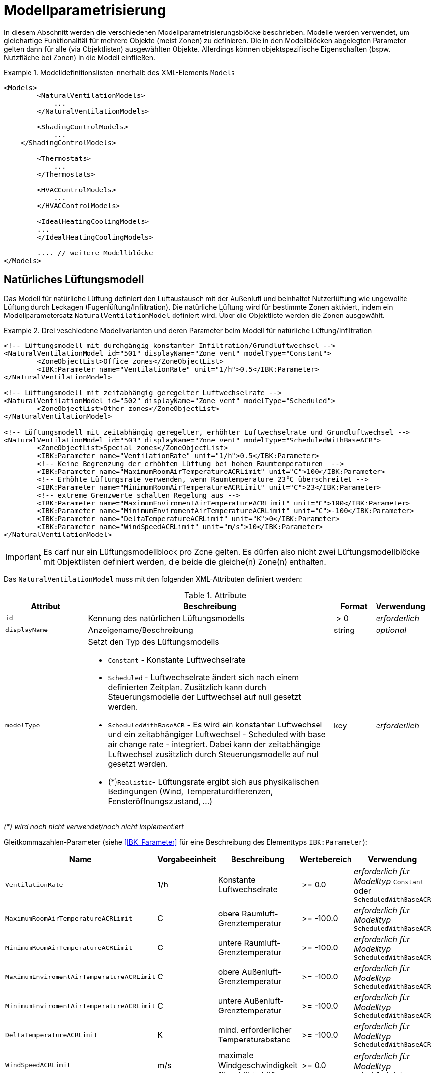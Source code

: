 :imagesdir: ./images

[[models]]
# Modellparametrisierung

In diesem Abschnitt werden die verschiedenen Modellparametrisierungsblöcke beschrieben. Modelle werden verwendet, um gleichartige Funktionalität für mehrere Objekte (meist Zonen) zu definieren. Die in den Modellblöcken abgelegten Parameter gelten dann für alle (via Objektlisten) ausgewählten Objekte. Allerdings können objektspezifische Eigenschaften (bspw. Nutzfläche bei Zonen) in die Modell einfließen.


.Modelldefinitionslisten innerhalb des XML-Elements `Models`
====
[source,xml]
----
<Models>
	<NaturalVentilationModels>
	    ...
	</NaturalVentilationModels>
	
	<ShadingControlModels>
	    ...
    </ShadingControlModels>

	<Thermostats>
	    ...
	</Thermostats>

	<HVACControlModels>
	    ...
	</HVACControlModels>

	<IdealHeatingCoolingModels>
        ...
	</IdealHeatingCoolingModels>
	
	.... // weitere Modellblöcke
</Models>
----
====



## Natürliches Lüftungsmodell

Das Modell für natürliche Lüftung definiert den Luftaustausch mit der Außenluft und beinhaltet Nutzerlüftung wie ungewollte Lüftung durch Leckagen (Fugenlüftung/Infiltration). Die natürliche Lüftung wird für bestimmte Zonen aktiviert, indem ein Modellparametersatz `NaturalVentilationModel` definiert wird. Über die Objektliste werden die Zonen ausgewählt.

.Drei veschiedene Modellvarianten und deren Parameter beim Modell für natürliche Lüftung/Infiltration
====
[source,xml]
----
<!-- Lüftungsmodell mit durchgängig konstanter Infiltration/Grundluftwechsel -->
<NaturalVentilationModel id="501" displayName="Zone vent" modelType="Constant">
	<ZoneObjectList>Office zones</ZoneObjectList>
	<IBK:Parameter name="VentilationRate" unit="1/h">0.5</IBK:Parameter>
</NaturalVentilationModel>

<!-- Lüftungsmodell mit zeitabhängig geregelter Luftwechselrate -->
<NaturalVentilationModel id="502" displayName="Zone vent" modelType="Scheduled">
	<ZoneObjectList>Other zones</ZoneObjectList>
</NaturalVentilationModel>

<!-- Lüftungsmodell mit zeitabhängig geregelter, erhöhter Luftwechselrate und Grundluftwechsel -->
<NaturalVentilationModel id="503" displayName="Zone vent" modelType="ScheduledWithBaseACR">
	<ZoneObjectList>Special zones</ZoneObjectList>
	<IBK:Parameter name="VentilationRate" unit="1/h">0.5</IBK:Parameter>
	<!-- Keine Begrenzung der erhöhten Lüftung bei hohen Raumtemperaturen  -->
	<IBK:Parameter name="MaximumRoomAirTemperatureACRLimit" unit="C">100</IBK:Parameter>
	<!-- Erhöhte Lüftungsrate verwenden, wenn Raumtemperature 23°C überschreitet -->
	<IBK:Parameter name="MinimumRoomAirTemperatureACRLimit" unit="C">23</IBK:Parameter>
	<!-- extreme Grenzwerte schalten Regelung aus -->
	<IBK:Parameter name="MaximumEnviromentAirTemperatureACRLimit" unit="C">100</IBK:Parameter>
	<IBK:Parameter name="MinimumEnviromentAirTemperatureACRLimit" unit="C">-100</IBK:Parameter>
	<IBK:Parameter name="DeltaTemperatureACRLimit" unit="K">0</IBK:Parameter>
	<IBK:Parameter name="WindSpeedACRLimit" unit="m/s">10</IBK:Parameter>
</NaturalVentilationModel>
----
====


[IMPORTANT]
====
Es darf nur ein Lüftungsmodellblock pro Zone gelten. Es dürfen also nicht zwei Lüftungsmodellblöcke mit Objektlisten definiert werden, die beide die gleiche(n) Zone(n) enthalten.
====

Das `NaturalVentilationModel` muss mit den folgenden XML-Attributen definiert werden:

.Attribute
[.indent-me]
[options="header",cols="20%,60%,^ 10%,^ 10%",width="100%"]
|====================
| Attribut | Beschreibung | Format | Verwendung 
| `id` | Kennung des natürlichen Lüftungsmodells | {nbsp}>{nbsp}0{nbsp} | _erforderlich_
| `displayName` | Anzeigename/Beschreibung | string | _optional_

| `modelType` 
a| Setzt den Typ des Lüftungsmodells 

* `Constant` - Konstante Luftwechselrate
* `Scheduled` - Luftwechselrate ändert sich nach einem definierten Zeitplan. Zusätzlich kann durch Steuerungsmodelle der Luftwechsel auf null gesetzt werden.

* `ScheduledWithBaseACR` - Es wird ein konstanter Luftwechsel und ein zeitabhängiger Luftwechsel - Scheduled with base air change rate -  integriert. Dabei kann der zeitabhängige Luftwechsel zusätzlich durch Steuerungsmodelle auf null gesetzt werden.

* (*)`Realistic`- Lüftungsrate ergibt sich aus physikalischen Bedingungen (Wind, Temperaturdifferenzen, Fensteröffnungszustand, ...)

| key | _erforderlich_
|====================

_(*) wird noch nicht verwendet/noch nicht implementiert_

Gleitkommazahlen-Parameter (siehe <<IBK_Parameter>> für eine Beschreibung des Elementtyps `IBK:Parameter`):

[options="header",cols="20%,^ 15%,35%,^ 20%,^ 10%",width="100%"]
|====================
|Name|Vorgabeeinheit|Beschreibung|Wertebereich |Verwendung
| `VentilationRate` | 1/h | Konstante Luftwechselrate | {nbsp}>={nbsp}0.0{nbsp} | _erforderlich für Modelltyp_ `Constant` oder `ScheduledWithBaseACR`
| `MaximumRoomAirTemperatureACRLimit` | C | obere Raumluft-Grenztemperatur | {nbsp}>={nbsp}-100.0{nbsp} | _erforderlich für Modelltyp_ `ScheduledWithBaseACR`
| `MinimumRoomAirTemperatureACRLimit` | C | untere Raumluft-Grenztemperatur | {nbsp}>={nbsp}-100.0{nbsp} | _erforderlich für Modelltyp_ `ScheduledWithBaseACR`
| `MaximumEnviromentAirTemperatureACRLimit` | C | obere Außenluft-Grenztemperatur | {nbsp}>={nbsp}-100.0{nbsp} | _erforderlich für Modelltyp_ `ScheduledWithBaseACR`
| `MinimumEnviromentAirTemperatureACRLimit` | C | untere Außenluft-Grenztemperatur | {nbsp}>={nbsp}-100.0{nbsp} | _erforderlich für Modelltyp_ `ScheduledWithBaseACR`
| `DeltaTemperatureACRLimit` | K | mind. erforderlicher Temperaturabstand | {nbsp}>={nbsp}-100.0{nbsp} | _erforderlich für Modelltyp_ `ScheduledWithBaseACR`
| `WindSpeedACRLimit` | m/s | maximale Windgeschwindigkeit für erhöhte Lüftung | {nbsp}>={nbsp}0.0{nbsp} | _erforderlich für Modelltyp_ `ScheduledWithBaseACR`
|====================

Beim Modelltyp `Constant` wird durchweg eine konstante Luftwechselrate (Parameter `VentilationRate`) verwendet.

Beim Modelltyp `Scheduled` wird die Luftwechselrate aus einem Zeitplan (Parameter `VentilationRateSchedule`, siehe <<schedules>>) entnommen. Weitere Parameter sind nicht notwendig.

Nachfolgend finden Sie ein Beispiel für einen Zeitplan, der den Parameter `VentilationRateSchedule` für ein solches Modell der geplanten natürlichen Lüftung bereitstellt:

.Zeitplan, der den Parameter _VentilationRateSchedule_ bereitstellt
====
[source,xml]
----
<ScheduleGroup objectList="All zones">
	<!-- jeden Tag zwischen 6-10 -->
	<Schedule type="AllDays">
		<DailyCycles>
			<DailyCycle interpolation="Constant">
				<TimePoints>0 6 10</TimePoints>
				<Values>VentilationRateSchedule [1/h]:0 0.4 0</Values>
			</DailyCycle>
		</DailyCycles>
	</Schedule>
	<!-- Dienstag keine Lüftung -->
	<Schedule type="Tuesday">
		<DailyCycles>
			<DailyCycle interpolation="Constant">
				<TimePoints>0</TimePoints>
				<Values>VentilationRateSchedule [1/h]:0</Values>
			</DailyCycle>
		</DailyCycles>
	</Schedule>
	<!-- Wochenende nur am Nachmittag -->
	<Schedule type="WeekEnd">
		<DailyCycles>
			<DailyCycle interpolation="Constant">
				<TimePoints>0 14 16</TimePoints>
				<Values>VentilationRateSchedule [1/h]:0 0.1 0</Values>
			</DailyCycle>
		</DailyCycles>
	</Schedule>
</ScheduleGroup>
----
====


Beim Modelltyp `ScheduledWithBaseACR` wird ein konstanter Grundluftwechsel (Parameter `VentilationRate`) verwendet und unter bestimmten Bedingungen wird ein zusätzlicher Luftwechsel entsprechend eines gegebenen Zeitplans in  `VentilationRateSchedule` verwendet.

Die Luftwechselrate wird berechnet:

```
n = n_Grundluftwechsel                          // wenn Bedingungen nicht erfüllt
n = n_Grundluftwechsel + n_erhöhterLuftwechsel  // wenn Bedingungen erfüllt
```

[IMPORTANT]
====
Bei Definition der `VentilationRateSchedule` für das `ScheduledWithBaseACR` beachten, dass dies die _zusätzliche_ Lüftungsrate zum Grundluftwechsel ist. Beim Modelltyp `Scheduled` hingegen wird der Wert im Zeitplan `VentilationRateSchedule` direkt verwendet.
====

### Regelbedingungen

Folgende Bedingungen müssen _alle_ erfüllt sein, damit der erhöhte Luftwechsel addiert wird.

- Raumluftzustand: `MinimumRoomAirTemperatureACRLimit` < Raumlufttemperatur < `MaximumRoomAirTemperatureACRLimit`
- Außentemperatur: `MinimumEnviromentAirTemperatureACRLimit`< Außenlufttemperatur < `MaximumEnviromentAirTemperatureACRLimit`
- Temperaturdifferenz: Raumlufttemperatur - Außenlufttemperatur < `DeltaTemperatureACRLimit`; dabei kann `DeltaTemperatureACRLimit` auch negativ sein. Darüber können auch Heizeffekte (Raum kalt, Außenluft warm) berücksichtigt werden. 
- Windgeschwindigkeit: akt. Wingeschwindigkeit < `WindSpeedACRLimit`


Damit das Modell `ScheduledWithBaseACR` verwendbar ist, müssen sowohl der Parameter _VentilationRate_ als auch der Zeitplan _VentilationRateSchedule_ spezifiziert werden.

Die Regelparameter müssen für das Modell `ScheduledWithBaseACR` stets komplett als konstante Parameter definiert werden. Sie können jedoch durch die zugehörigen Zeitplanparameter überschrieben werden. Die dazugehörigen zeitabhängigen Schedule-Parameter sind gleichartig benannt, jedoch jeweils mit dem Suffix `Schedule`.

### Ausgabegrößen

Das Lüftungsmodell generiert folgende vektorwertige Ergebnisgrößen:

- `VentilationHeatFlux` in [W]
- `VentilationRate` in [1/h] und 

[NOTE]
====
Da es mehrere Lüftungsmodellinstanzen geben kann, sucht das jeweilige Zonenmodell zunächst, welche Modellinstanz eine Ergebnisgröße liefert und erstellt dann die Verknüpfung zur Eingangsvariable.
====

## Steuerungsmodell für Verschattung

Ein Verschattungregelungsmodell ist eine spezielle Art von Regelungsmodell, das einen Signalwert zwischen 0 (keine Verschattung) und 1 (volle Verschattung) zurückgibt. Das tatsächliche Ausmaß der Verschattung bzw. die Reduzierung der solaren Gewinne wird durch den Verschattungs-Parameterblock (`Shading`, siehe <<window_shading>>) bestimmt. Somit kann das gleiche Regelmodell für verschiedene Verschattungseinrichtungen verwendet werden. Da es bei Verschattungseinrichtungen keinen expliziten Zonenbezug gibt, werden Verschattungskontrollmodelle über ihre eindeutige ID referenziert.

.Parameterdefinition für Verschattungsregelungsmodell
====
[source,xml, indent=0]
----
<Models>
    <ShadingControlModels>
    	<!-- ShadingControlModel liefert einen Wert zwischen 0 und 1 
    		0 = keine Reduktion (Verschattung offen)
    		1 = volle Reduktion (Verschattung geschlossen)
    	-->
    	<ShadingControlModel id="2000" displayName="Global horizontal sensor controller" sensorID="50000">
    		<IBK:Parameter name="MaxIntensity" unit="W/m2">300</IBK:Parameter>
    		<IBK:Parameter name="MinIntensity" unit="W/m2">150</IBK:Parameter>
    	</ShadingControlModel> 
    </ShadingControlModels>
</Models>
----
====

Das Verschattungskontrollmodell verlangt zwei Parameter `MaxIntensity` und `MinIntensity` und implementiert eine digitale Regelung mit Hysterese. Zunächst muss die Globalstrahlungsintensität auf den Sensor den oberen Grenzwert (`MaxIntensity`) überschreiten, wonach die Verschattung geschlossen wird (Kontrollmodell liefert 1). Danach muss die Strahlungsintensität zunächst unter die untere Grenze sinken (`MinIntensity`), bevor die Verschattung wieder geöffnet wird (Kontrollmodell liefert 0).

Für die Auswertung wird eine Horizontalstrahlung benötigt. Dafür muss eine Oberfläche ausgewählt werden und als `sensorID` angegeben werden. 

Möglich sind hier 3 Optionen:

- allgemeiner Sensor auf einer Fläche (siehe <<location_sensors>>)
- ID eines Fensters (eigentlich ID des _embedded object_, welches das Fenster enthält); hier wird die Globalstrahlung durch das Fenster als Eingangsgröße verwendet, einschließlich eventueller externer Verschattung bzw. Eigenverschattung 
- ID einer opaquen Fläche; hier wird die Globalstrahlung auf eine opaque Fläche als Eingangsgröße verwendet, einschließlich eventueller externer Verschattung bzw. Eigenverschattung 

Damit diese IDs eindeutig auflösbar sind, müssen Sensoren, Fenster und Konstruktionen global eindeutige IDs tragen (siehe auch <<uniqueness_requirements>>).

### Ausgabegrößen

Das Verschattungssteuerungsmodell liefert als Ergebnisgrößen:

- `ShadingControlValue` - Steuerungssignal für Verschattung: 0 - komplett offen, 1 - komplett geschlossen, Zwischenwerte sind möglich
- `SolarIntensityOnShadingSensor` - Solarstrahlungsintensität in [W/m2] auf ausgewählten Sensor, der für die Regelung verwendet wird


## Modell für interne Lasten

Das Modell für interne Lasten wird verwendet, um die Wärmelasten von Geräten, Personen und Beleuchtung für Zonen zu definieren. Interne Lasten werden genauso definiert wie natürliche Lüftungsmodelle. Der Objektlisten-tag `ZoneObjectList` identifiziert die Zonen, in denen interne Lasten berücksichtigt werden sollen. Wie auch beim Modell für natürliche Lüften dürfen Zonen immer nur einmal referenziert werden (es  dürfen nicht zwei interne Lastmodelle existieren, die sich auf dieselben Zonen beziehen).

.Definitionsblock für interne Lasten
====
[source,xml]
----
<InternalLoadsModel id="200" modelType="Scheduled">
	<ZoneObjectList>Office zones</ZoneObjectList>
	<IBK:Parameter name="RadiantFraction" unit="---">0.5</IBK:Parameter>
</InternalLoadsModel>
----
====


Das `InternalLoadsModel` muss mit den folgenden XML-Attributen definiert werden:

.Attribute
[.indent-me]
[options="header",cols="20%,60%,^ 10%,^ 10%",width="100%"]
|====================
| Attribut | Beschreibung | Format | Verwendung 
| `id` | Kennung des Modells | {nbsp}>{nbsp}0{nbsp} | _erforderlich_
| `displayName` | Anzeigename/Beschreibung | string | _optional_

| `modelType` 
a| Gibt an, wie die internen Lasten angesetzt werden sollen

* `Constant` - Konstante Geräte-, Personen- und Beleuchtungsenergielasten
* `Scheduled` - Lasten werden über Zeitplanparameter bereitgestellt.

| key | _erforderlich_
|====================


Fließkommaparameter (siehe <<IBK_Parameter>> für eine Beschreibung des Elementtyps `IBK:Parameter`):

[options="header",cols="20%,^ 15%,35%,^ 20%,^ 10%",width="100%"]
|====================
|Name|Vorgabeeinheit|Beschreibung|Wertebereich |Verwendung
| `EquipmentHeatLoadPerArea` | W/m2 | Komplette Gerätebelastung pro Zonennutzfläche | {nbsp}>={nbsp}0.0{nbsp} | _erforderlich für Konstantes Modell_
| `PersonHeatLoadPerArea` | W/m2 | Komplette Personenwärmelast pro Zonennutzfläche | {nbsp}>={nbsp}0.0{nbsp} | _erforderlich für Konstantes Modell_
| `LightingHeatLoadPerArea` | W/m2 | Komplette Wärmelast aus Beleuchtung pro Zonennutzfläche | {nbsp}>={nbsp}0.0{nbsp} | _erforderlich für Konstantes Modell_
| `EquipmentRadiationFraction` | --- | Prozentualer Anteil der Wärme der Geräte, der durch Strahlung emittiert wird | {nbsp}>={nbsp}0.0{nbsp} | _erforderlich_
| `PersonRadiationFraction` | --- | Prozentualer Anteil der Wärme der Personen, der durch Strahlung emittiert wird | {nbsp}>={nbsp}0.0{nbsp} | _erforderlich_
| `LightingRadiationFraction` | --- | Prozentualer Anteil der Wärme der Beleuchtung, der durch Strahlung emittiert wird | {nbsp}>={nbsp}0,0{nbsp} | _erforderlich_
|====================

[NOTE]
====
Die _Zonennutzfläche_ ist nicht zwingend die _Grundfläche_ einer Zone sondern wird aus dem Parameter _Area_ der Zonendefinition gewählt. Dadurch ist es möglich, z.B. im Dachgeschoss mit Schrägen, die tatsächlich nutzbare Fläche zu definieren und zu verwenden. Deshalb wird der _Area_ Parameter in allen Zonen benötigt, für die ein `InternalLoadsModel` angewendet werden soll.
====

Die Parameter `xxxRadiationFraction` geben an, welcher Prozentsatz der berechneten internen Lasten als Strahlungsfluss flächengewichtet auf opake Oberflächen, die die Zone umschließen, aufgebracht werden soll. 

Der Modelltyp `Constant` übernimmt die internen Lasten aus den Parametern (siehe oben).

Wenn der Modelltyp `Scheduled` verwendet wird, werden die tatsächlichen Lasten aus dem Zeitplan entnommen.

Die folgenden Zeitplanparameter sind erforderlich:

- `EquipmentHeatLoadPerAreaSchedule [W/m2]`
- `PersonHeatLoadPerAreaSchedule [W/m2]`
- `LightingHeatLoadPerAreaSchedule [W/m2]`

### Ausgaben 

Das Modell stellt folgende Ausgangsgrößen zur Verfügung: 

- `ConvectiveEquipmentHeatLoad [W]`
- `ConvectivePersonHeatLoad [W]`
- `ConvectiveLightingHeatLoad [W]`
- `RadiantEquipmentHeatLoad [W]`
- `RadiantPersonHeatLoad [W]`
- `RadiantLightingHeatLoad [W]`

Dies sind vektoriell dargestellte Größen, die in Ausgangsdefinitionen referenziert werden müssen, z. B. mit: `ConvectiveEquipmentHeatLoad[id=3]` für die konvektive Gerätelast in Zone #3.




[[Thermostat]]
## Modell für Thermostate

Das Thermostatmodell beschreibt, auf welche Raumsollwerte konditioniert werden soll. Angegeben werden können Heiz- und/oder Kühlsolltemperaturen für die Raumluft oder operative Raumluft.
Der Objektlisten-tag `ZoneObjectList` identifiziert die Zonen, in denen Thermostate berücksichtigt werden sollen. Wie auch beim Lüftungsmodell  darf nur ein Modell pro Zone existieren.

.Definitionsblock für Thermostate
====
[source,xml]
----
<!-- A thermostat with constant heating and cooling set points. Uses air temperature as sensor value. -->
<Thermostat id="1001" displayName="Constant air temperature thermostat" modelType="Constant">
	<ZoneObjectList>All zones</ZoneObjectList>
	<!-- Heating starts below 22 C -->
	<IBK:Parameter name="HeatingSetpoint" unit="C">22</IBK:Parameter>
	<!-- Cooling starts above 26 C -->
	<IBK:Parameter name="CoolingSetpoint" unit="C">26</IBK:Parameter>
	<!-- P-controller is accurate to 0.2 K -->
	<IBK:Parameter name="TemperatureTolerance" unit="K">0.2</IBK:Parameter>
	<!-- Control temperature is "Air temperature", this is the default and could be omitted -->
	<TemperatureType>AirTemperature</TemperatureType>
	<!-- Controller type PController is the default, so we could omit this-->
	<ControllerType>PController</ControllerType>
</Thermostat>
----
====


Das `Thermostat`-Element unterstützt folgende XML-Attributen:

.Attribute
[.indent-me]
[options="header",cols="20%,60%,^ 10%,^ 10%",width="100%"]
|====================
| Attribut | Beschreibung | Format | Verwendung 
| `id` | Kennung des Modells | {nbsp}>{nbsp}0{nbsp} | _erforderlich_
| `displayName` | Anzeigename/Beschreibung | string | _optional_

| `modelType` 
a| Gibt an, wie die Thermostat-Parameter angesetzt werden sollen

* `Constant` - Konstante Sollwerte
* `Scheduled` - Sollwerte werden über Zeitplanparameter bereitgestellt.

| key | _erforderlich_
|====================


Fließkommaparameter (siehe <<IBK_Parameter>> für eine Beschreibung des Elementtyps `IBK:Parameter`):

[options="header",cols="20%,^ 15%,35%,^ 20%,^ 10%",width="100%"]
|====================
|Name|Vorgabeeinheit|Beschreibung|Wertebereich |Verwendung
| `HeatingSetpoint` | C | konstanter Heizsollwert | < `CoolingSetpoint` | _erforderlich für Modelltyp_ `Constant`
| `CoolingSetpoint` | C | konstanter Kühlsollwert | > `HeatingSetpoint` | _erforderlich für Modelltyp_ `Constant`
|====================

Der Modelltyp `Constant` übernimmt die Sollwerte aus den Parametern (siehe oben).

Wenn der Modelltyp `Scheduled` verwendet wird, werden die tatsächlichen Sollwerte aus dem Zeitplan entnommen. Dafür sind folgende Zeitplanparameter erforderlich:

- `HeatingSetpointSchedule [C]`
- `CoolingSetpointSchedule [C]`

[NOTE]
====
Ein Thermostat hält nur die Sollwerte für die Zone. Eine Konditionierung der Zone erfolgt erst, wenn zusätzlich eine Heizungs- und/oder Kühlmodell für die Zone integriert ist. Bei den Zeitplänen ist immer darauf zu achten, dass der Heizsollwert < Kühlsollwert ist.
====

### TemperatureType

Das XML-Element `TemperatureType` enthält eine Zeichenkette zur Auswahl eines bestimmten Typs (`AirTemperature` wird standardmäßig verwendet, wenn das Element fehlt).

.Verfügbare Temperatursensoren
[options="header", cols="20%, 80%", width="100%"]
|====================
|Name|Beschreibung
|`AirTemperature`| Als Referenztemperatur wird die Raumlufttempatur verwendet.
|`OperativeTemperature`| Als Referenztemperatur wird die operative Raumlufttempatur verwendet. Diese setzt sich aus der mittleren Oberflächentemperatur aller Innenoberflächen und aus der Raumlufttemperatur zusammen. Die Anteile betragen jeweils 50%.
|====================


### ControllerType

Das XML-Element `ControllerType` enthält eine Zeichenkette zur Auswahl eines bestimmten Controllers (`PController` wird standardmäßig verwendet, wenn das Element fehlt).

.Verfügbare Controller
[options="header", cols="20%, 80%", width="100%"]
|====================
|Name|Beschreibung
|`PController`| Ein einfacher P-Controller wird verwendet.
|`DigitalController`| Ein digitaler Controller mit Hysterese wird verwendet.
|====================

Beim `PController` muss der Parameter `TemperatureTolerance` angegeben werden, welche die maximale erlaubte Regelabweichung definiert. Wird z.B. die Heizsolltemperatur um genau diese Toleranz unterschritten, so liefert der Regler eine 1 zurück (bei größeren Abweichungen entsprechend höhere Werte). Damit entspricht diese Toleranz dem inversen des KP-Parameters: `Kp = 1/TemperatureTolerance`.

Beim `DigitalController` muss der Parameter `TemperatureBand` angegeben werden. Der Regler regelt dann im Bereich;

----
obere Grenze = Sollwert + TemperatureBand
untere Grenze = Sollwert - TemperatureBand
----



### Ausgaben

Das Modell liefert vektorwertige Modellergebnisgrößen, wobei der Vektorindex die jeweilige Zonen-ID ist.

- `HeatingControlValue [---]` - Steuersignal für die Heizungsanlage: 0 - aus, 1 - maximal an, Wertebereich unbegrenzt
- `CoolingControlValue [---]` - Steuersignal für die Klimaanlage: 0 - aus, 1 - maximal an, Wertebereich unbegrenzt
- `ThermostatHeatingSetpoint [C]` - Setpoint, der für die Heizung verwendet wurde
- `ThermostatCoolingSetpoint [C]` - Setpoint, der für die Kühlung verwendet wurde

[NOTE]
====
Es kann mehrere Thermostat-Modell-Instanzen im Gebäude geben. Da die Ergebnisgrößen von der jeweiligen Modellinstanz selbst zur Verfügung gestellt werden, muss beim Zugriff auf die jeweiligen zonenspezifischen Regelgrößen (`XXXControlValue`) das richtige Modell addressiert werden. In der Praxis kann das so geschehen, dass ein nachfolgendes Modell einfach optionale Eingangsreferenzen für Regelgrößen einer Zonen an _alle_ Thermostatmodelle schickt. Es darf dann nur exakt ein Modell eine Ergebnisgröße liefern, die dann verwendet wird.
====

## Anlagensystem-Modell

Ein Anlagensystem-Modell wandelt Regelinformationen aus einem Thermostat und ggfs. anderen Prozessbedingungen in Regelgrößen für spezifische Heizsysteme um. So können auch Priorisierungen implementiert werden.

Ein Anlagensystem-Modell ist optional - ohne ein solches System kann ein Heizungssystem auch direkt die Kontrollgrößen eines Thermostats abgreifen.

.Anlagensystemmodell für die Umsetzung einer idealen Heizung
====
[source,xml]
----
<HVACControlSystem id="200" modelType="Heating">
    <HeatingSystems>Ideal</HeatingSystem>
    <Priority>Parallel</Priority>
</HVACControlSystem>
----

TODO : 

====

## Modell für ideale thermische Konditionierung

Das Modell beschreibt ein ideles thermisches Konditionierungsmodell für eine ideale Raumluftkonditionierung.
Der Objektlisten-tag `ZoneObjectList` identifiziert die Zonen, in denen das Modell berücksichtigt werden sollen. Es darf nur ein Modell pro Zone existieren.

.Definitionsblock für ideale thermische Konditionierung
====
[source,xml]
----
<IdealHeatingCoolingModel id="200">
	<ZoneObjectList>Office zones</ZoneObjectList>
	<IBK:Parameter name="MaxHeatingPowerPerArea" unit="W/m2">50</IBK:Parameter>
	<IBK:Parameter name="MaxCoolingPowerPerArea" unit="W/m2">20</IBK:Parameter>
</IdealHeatingCoolingModel>
----
====

Das `IdealHeatingCoolingModel` muss mit den folgenden XML-Attributen definiert werden:

.Attribute
[.indent-me]
[options="header",cols="20%,60%,^ 10%,^ 10%",width="100%"]
|====================
| Attribut | Beschreibung | Format | Verwendung 
| `id` | Kennung des Modells | {nbsp}>{nbsp}0{nbsp} | _erforderlich_
|====================


Fließkommaparameter (siehe <<IBK_Parameter>> für eine Beschreibung des Elementtyps `IBK:Parameter`):

[options="header",cols="20%,^ 15%,35%,^ 20%,^ 10%",width="100%"]
|====================
|Name|Vorgabeeinheit|Beschreibung|Wertebereich |Verwendung
| `MaxHeatingPowerPerArea` | W/m2 | maximale flächenbezogene Heizleistung | {nbsp}>={nbsp}0.0{nbsp} | _erforderlich_ 
| `MaxCoolingPowerPerArea` | W/m2 | maximale flächenbezogene Kühlleistung | {nbsp}>={nbsp}0.0{nbsp} | _erforderlich_ 
|====================

[IMPORTANT]
====
Damit das Modell auf die jeweilige Zone angewendet wird, ist zwingend das <<Thermostat, Thermostat>> nötig, welches für die gleichen Zone parametriert sein muss. Dieses liefert dann eine Ergebnisgröße `Model(<thermostat_id>).HeatingControlValue[<zone id>]`. 

Ein zwischengeschaltetes `HVACControlSystem` kann optional verwendet werden (auch als FMU), welches ein konkretisiertes Regelsignal `Model(<HVACControlSystem_id>).IdealHeatingControlValue[<zone id>]` liefert. Das `IdealHeatingCoolingModel`-Modell sucht _zuerst_ nach einer gülten Variable vom HVACControlSystem-Modell, und dann nach dem Thermostat. 
====

### Heiz- und Kühlleistung

Das Regelsignal `HeatingControlValue` bzw. `IdealHeatingControlValue` wird als Wert zwischen 0..1 intepretiert. Werte außerhalb dieser Grenzen werden abgeschnitten. Bei 1 läuft die Heizung mit maximaler Heizlast, entsprechend des `MaxHeatingPowerPerArea`-Parameters. Bei 0 ist die Heizung aus. Dazwischen wird linear interpoliert.

Die Kühlung ist analog definiert. Bei einem Kontrollwert von 1 läuft die Kühlung mit maximaler Kraft, bei 0 ist sie aus. 

### Ausgaben

Ergebnisgrößen des Modells sind:

- `IdealHeatingLoad [W]`
- `IdealCoolingLoad [W]`

Analog zu Lüftungswärmeverlusten werden diese zonenspezifischen Ausgangsgrößen als vektorwertige Ergebnisgrößen bereitgestellt.
Z. B. ist `Model<IdealHeatingCoolingModel_id>).IdealHeatingLoad[id=3]` die Heizlast in Zone #3.

[CAUTION]
====
Die Kühllast ist positiv definiert, geht jedoch als negative Flussgröße in die Raumenergiebilanz ein. In Ausgaben wird die Kühllast `IdealCoolingLoad` jedoch immer als positive Größe ausgegeben.
====
